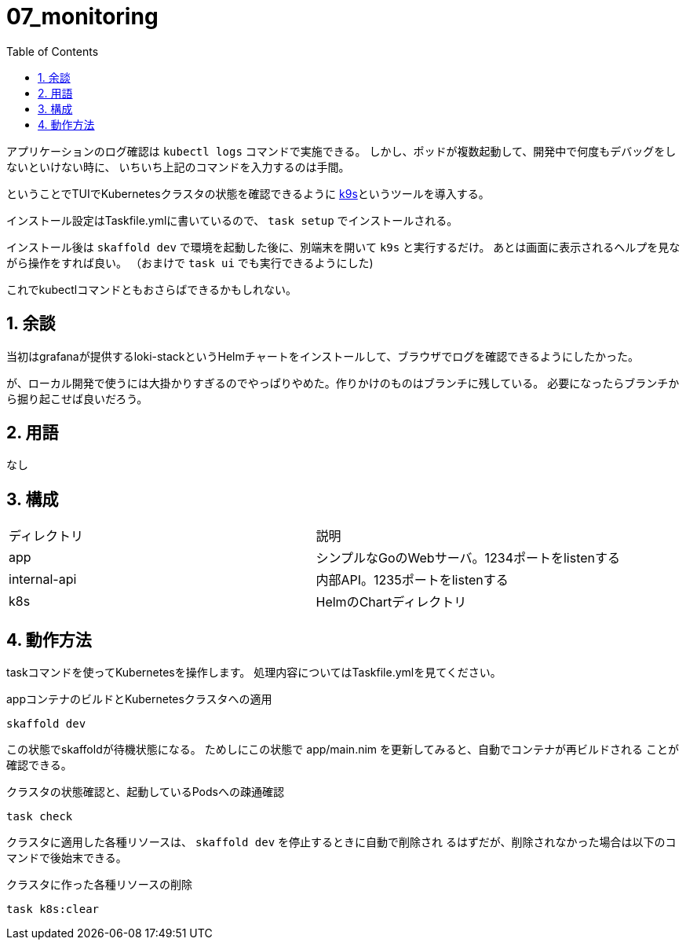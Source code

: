 = 07_monitoring
:toc: left
:sectnums:

アプリケーションのログ確認は `kubectl logs` コマンドで実施できる。
しかし、ポッドが複数起動して、開発中で何度もデバッグをしないといけない時に、
いちいち上記のコマンドを入力するのは手間。

ということでTUIでKubernetesクラスタの状態を確認できるように
https://github.com/derailed/k9s[k9s]というツールを導入する。

インストール設定はTaskfile.ymlに書いているので、 `task setup` でインストールされる。

インストール後は `skaffold dev` で環境を起動した後に、別端末を開いて `k9s` と実行するだけ。
あとは画面に表示されるヘルプを見ながら操作をすれば良い。
（おまけで `task ui` でも実行できるようにした)

これでkubectlコマンドともおさらばできるかもしれない。

== 余談

当初はgrafanaが提供するloki-stackというHelmチャートをインストールして、ブラウザでログを確認できるようにしたかった。

が、ローカル開発で使うには大掛かりすぎるのでやっぱりやめた。作りかけのものはブランチに残している。
必要になったらブランチから掘り起こせば良いだろう。

== 用語

なし

== 構成

|======
| ディレクトリ | 説明
| app | シンプルなGoのWebサーバ。1234ポートをlistenする
| internal-api | 内部API。1235ポートをlistenする
| k8s | HelmのChartディレクトリ
|======

== 動作方法

taskコマンドを使ってKubernetesを操作します。
処理内容についてはTaskfile.ymlを見てください。

.appコンテナのビルドとKubernetesクラスタへの適用
[source,bash]
----
skaffold dev
----

この状態でskaffoldが待機状態になる。
ためしにこの状態で app/main.nim を更新してみると、自動でコンテナが再ビルドされる
ことが確認できる。

.クラスタの状態確認と、起動しているPodsへの疎通確認
[source,bash]
----
task check
----

クラスタに適用した各種リソースは、 `skaffold dev` を停止するときに自動で削除され
るはずだが、削除されなかった場合は以下のコマンドで後始末できる。

.クラスタに作った各種リソースの削除
[source,bash]
----
task k8s:clear
----

